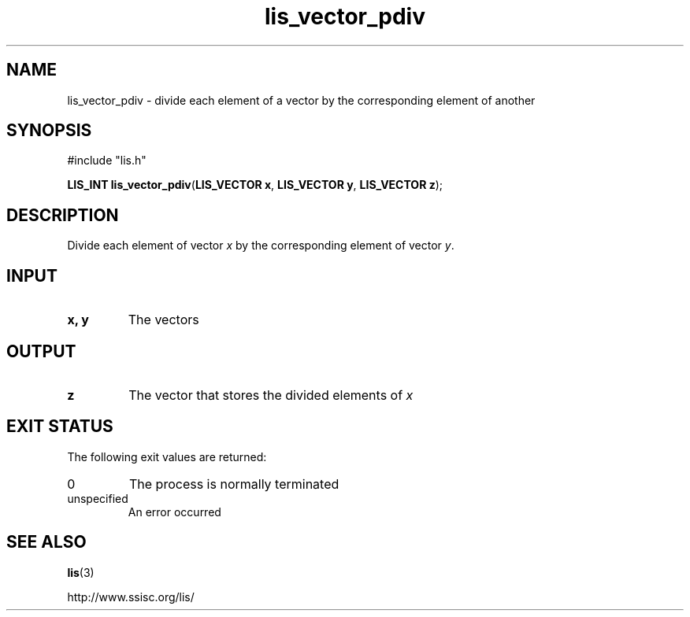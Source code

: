 .TH lis_vector_pdiv 3 "28 Aug 2014" "Man Page" "Lis Library Functions"

.SH NAME

lis_vector_pdiv \- divide each element of a vector by the corresponding element of another

.SH SYNOPSIS

#include "lis.h"

\fBLIS_INT lis_vector_pdiv\fR(\fBLIS_VECTOR x\fR, \fBLIS_VECTOR y\fR, \fBLIS_VECTOR z\fR);

.SH DESCRIPTION

Divide each element of vector \fIx\fR by the corresponding element of vector \fIy\fR.

.SH INPUT

.IP "\fBx, y\fR"
The vectors

.SH OUTPUT

.IP "\fBz\fR"
The vector that stores the divided elements of \fIx\fR 

.SH EXIT STATUS

The following exit values are returned:
.IP "0"
The process is normally terminated
.IP "unspecified"
An error occurred

.SH SEE ALSO

.BR lis (3)
.PP
http://www.ssisc.org/lis/

